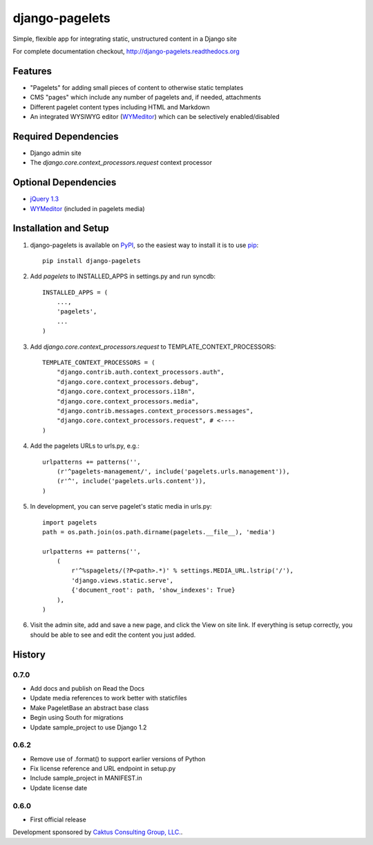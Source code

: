 django-pagelets
===============

Simple, flexible app for integrating static, unstructured content in a Django site

For complete documentation checkout, `<http://django-pagelets.readthedocs.org>`_

Features
--------
- "Pagelets" for adding small pieces of content to otherwise static templates
- CMS "pages" which include any number of pagelets and, if needed, attachments
- Different pagelet content types including HTML and Markdown
- An integrated WYSIWYG editor (`WYMeditor <http://www.wymeditor.org/>`_) which can be selectively enabled/disabled

Required Dependencies
---------------------

- Django admin site
- The `django.core.context_processors.request` context processor

Optional Dependencies
---------------------

- `jQuery 1.3 <http://jquery.com>`_
- `WYMeditor <http://www.wymeditor.org/>`_ (included in pagelets media)


Installation and Setup
----------------------

.. highlight:: python

#. django-pagelets is available on `PyPI <http://pypi.python.org/pypi/django-pagelets>`_, so the easiest way to install it is to use `pip <http://pip.openplans.org/>`_::

    pip install django-pagelets

#. Add `pagelets` to INSTALLED_APPS in settings.py and run syncdb::

        INSTALLED_APPS = (
            ...,
            'pagelets',
            ...
        )

#. Add `django.core.context_processors.request` to TEMPLATE_CONTEXT_PROCESSORS::

    TEMPLATE_CONTEXT_PROCESSORS = (
        "django.contrib.auth.context_processors.auth",
        "django.core.context_processors.debug",
        "django.core.context_processors.i18n",
        "django.core.context_processors.media",
        "django.contrib.messages.context_processors.messages",
        "django.core.context_processors.request", # <----
    )

#. Add the pagelets URLs to urls.py, e.g.::

    urlpatterns += patterns('',
        (r'^pagelets-management/', include('pagelets.urls.management')),
        (r'^', include('pagelets.urls.content')),
    )

#. In development, you can serve pagelet's static media in urls.py::

    import pagelets
    path = os.path.join(os.path.dirname(pagelets.__file__), 'media')

    urlpatterns += patterns('',
        (
            r'^%spagelets/(?P<path>.*)' % settings.MEDIA_URL.lstrip('/'),
            'django.views.static.serve',
            {'document_root': path, 'show_indexes': True}
        ),
    )

#. Visit the admin site, add and save a new page, and click the View on site link.  If everything is setup correctly, you should be able to see and edit the content you just added.

History
-------

0.7.0
*****

* Add docs and publish on Read the Docs
* Update media references to work better with staticfiles
* Make PageletBase an abstract base class
* Begin using South for migrations
* Update sample_project to use Django 1.2

0.6.2
*****

* Remove use of .format() to support earlier versions of Python
* Fix license reference and URL endpoint in setup.py
* Include sample_project in MANIFEST.in
* Update license date

0.6.0
*****

* First official release

Development sponsored by `Caktus Consulting Group, LLC.
<http://www.caktusgroup.com/services>`_.